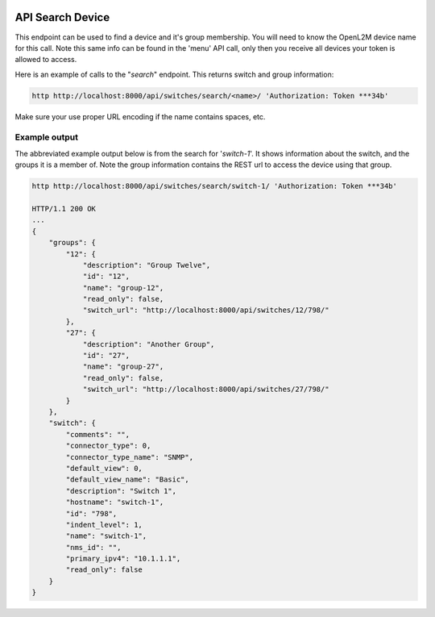 .. image:: ../_static/openl2m_logo.png

=================
API Search Device
=================

This endpoint can be used to find a device and it's group membership.
You will need to know the OpenL2M device name for this call.
Note this same info can be found in the 'menu' API call,
only then you receive all devices your token is allowed to access.

Here is an example of calls to the "*search*" endpoint. This returns switch and group information:

.. code-block:: python

    http http://localhost:8000/api/switches/search/<name>/ 'Authorization: Token ***34b'


Make sure your use proper URL encoding if the name contains spaces, etc.


Example output
--------------

The abbreviated example output below is from the search for '*switch-1*'.
It shows information about the switch, and the groups it is a member of.
Note the group information contains the REST url to access the device using that group.

.. code-block:: python

    http http://localhost:8000/api/switches/search/switch-1/ 'Authorization: Token ***34b'

    HTTP/1.1 200 OK
    ...
    {
        "groups": {
            "12": {
                "description": "Group Twelve",
                "id": "12",
                "name": "group-12",
                "read_only": false,
                "switch_url": "http://localhost:8000/api/switches/12/798/"
            },
            "27": {
                "description": "Another Group",
                "id": "27",
                "name": "group-27",
                "read_only": false,
                "switch_url": "http://localhost:8000/api/switches/27/798/"
            }
        },
        "switch": {
            "comments": "",
            "connector_type": 0,
            "connector_type_name": "SNMP",
            "default_view": 0,
            "default_view_name": "Basic",
            "description": "Switch 1",
            "hostname": "switch-1",
            "id": "798",
            "indent_level": 1,
            "name": "switch-1",
            "nms_id": "",
            "primary_ipv4": "10.1.1.1",
            "read_only": false
        }
    }
